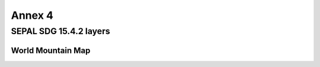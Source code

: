 Annex 4
=======

SEPAL SDG 15.4.2 layers
-----------------------

World Mountain Map
******************


.. raw:: html

   <a href="../_static/layers/SDG1542_WorldMountainMap.zip" download="_static/layers/SDG1542_WorldMountainMap.zip">World Mountain Map</a>